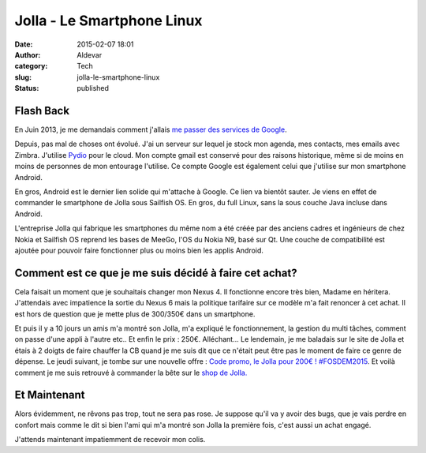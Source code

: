 Jolla - Le Smartphone Linux
###########################
:date: 2015-02-07 18:01
:author: Aldevar
:category: Tech
:slug: jolla-le-smartphone-linux
:status: published

Flash Back
----------

En Juin 2013, je me demandais comment j'allais `me passer des services
de
Google <https://blog.devarieux.net/2013/06/comment-vais-je-me-passer-des-services-de-google.html>`__.

Depuis, pas mal de choses ont évolué. J'ai un serveur sur lequel je
stock mon agenda, mes contacts, mes emails avec Zimbra. J'utilise
`Pydio <http://pyd.io>`__ pour le cloud. Mon compte gmail est conservé
pour des raisons historique, même si de moins en moins de personnes de
mon entourage l'utilise. Ce compte Google est également celui que
j'utilise sur mon smartphone Android.

En gros, Android est le dernier lien solide qui m'attache à Google. Ce
lien va bientôt sauter. Je viens en effet de commander le smartphone de
Jolla sous Sailfish OS. En gros, du full Linux, sans la sous couche Java
incluse dans Android.

L'entreprise Jolla qui fabrique les smartphones du même nom a été créée
par des anciens cadres et ingénieurs de chez Nokia et Sailfish OS
reprend les bases de MeeGo, l'OS du Nokia N9, basé sur Qt. Une couche de
compatibilité est ajoutée pour pouvoir faire fonctionner plus ou moins
bien les applis Android.

Comment est ce que je me suis décidé à faire cet achat?
-------------------------------------------------------

Cela faisait un moment que je souhaitais changer mon Nexus 4. Il
fonctionne encore très bien, Madame en héritera. J'attendais avec
impatience la sortie du Nexus 6 mais la politique tarifaire sur ce
modèle m'a fait renoncer à cet achat. Il est hors de question que je
mette plus de 300/350€ dans un smartphone.

Et puis il y a 10 jours un amis m'a montré son Jolla, m'a expliqué le
fonctionnement, la gestion du multi tâches, comment on passe d'une appli
à l'autre etc.. Et enfin le prix : 250€. Alléchant... Le lendemain, je
me baladais sur le site de Jolla et étais à 2 doigts de faire chauffer
la CB quand je me suis dit que ce n'était peut être pas le moment de
faire ce genre de dépense. Le jeudi suivant, je tombe sur une nouvelle
offre : `Code promo, le Jolla pour 200€ !
#FOSDEM2015 <http://jollafr.org/code-promo-le-jolla-pour-200e-fosdem2015/>`__.
Et voilà comment je me suis retrouvé à commander la bête sur le `shop de
Jolla. <http://shop.jolla.com/eu_en/>`__

Et Maintenant
-------------

Alors évidemment, ne rêvons pas trop, tout ne sera pas rose. Je suppose
qu'il va y avoir des bugs, que je vais perdre en confort mais comme le
dit si bien l'ami qui m'a montré son Jolla la première fois, c'est aussi
un achat engagé.

.. image:: {static}/images/jolla-launch-2-300x226.jpg
  :target: /images/jolla-launch-2.jpg

J'attends maintenant impatiemment de recevoir mon colis.


